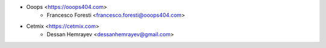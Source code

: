 * Ooops <https://ooops404.com>
    * Francesco Foresti <francesco.foresti@ooops404.com>
* Cetmix <https://cetmix.com>
    * Dessan Hemrayev <dessanhemrayev@gmail.com>
